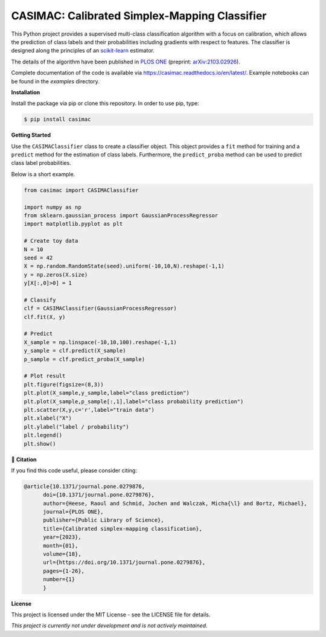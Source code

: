 **********************************************
CASIMAC: Calibrated Simplex-Mapping Classifier
**********************************************

.. image:: https://readthedocs.org/projects/casimac/badge/?version=latest
    :target: https://casimac.readthedocs.io/en/latest/?badge=latest
    :alt: Documentation Status
	
.. image:: https://img.shields.io/pypi/v/casimac
    :target: https://pypi.org/project/casimac/
    :alt: PyPI - Project
	
.. image:: https://img.shields.io/badge/license-MIT-lightgrey
    :target: https://github.com/RaoulHeese/casimac/blob/main/LICENSE
    :alt: MIT License	
	
.. image:: https://raw.githubusercontent.com/RaoulHeese/casimac/master/docs/source/_static/simplex.png
    :align: center
	
This Python project provides a supervised multi-class classification algorithm with a focus on calibration, which allows the prediction of class labels and their probabilities including gradients with respect to features. The classifier is designed along the principles of an `scikit-learn <https://scikit-learn.org>`_ estimator. 

The details of the algorithm have been published in `PLOS ONE <https://doi.org/10.1371/journal.pone.0279876>`_ (preprint: `arXiv:2103.02926 <https://arxiv.org/abs/2103.02926>`_).

Complete documentation of the code is available via `<https://casimac.readthedocs.io/en/latest/>`_. Example notebooks can be found in the `examples` directory.

**Installation**

Install the package via pip or clone this repository. In order to use pip, type:

.. code-block:: sh

  $ pip install casimac

**Getting Started**

Use the ``CASIMAClassifier`` class to create a classifier object. This object provides a ``fit`` method for training and a ``predict`` method for the estimation of class labels. Furthermore, the ``predict_proba`` method can be used to predict class label probabilities.

Below is a short example.

.. code-block:: python

  from casimac import CASIMAClassifier
  
  import numpy as np
  from sklearn.gaussian_process import GaussianProcessRegressor
  import matplotlib.pyplot as plt
  
  # Create toy data
  N = 10
  seed = 42
  X = np.random.RandomState(seed).uniform(-10,10,N).reshape(-1,1)
  y = np.zeros(X.size)
  y[X[:,0]>0] = 1
  
  # Classify
  clf = CASIMAClassifier(GaussianProcessRegressor)
  clf.fit(X, y)
  
  # Predict
  X_sample = np.linspace(-10,10,100).reshape(-1,1)
  y_sample = clf.predict(X_sample)
  p_sample = clf.predict_proba(X_sample)
  
  # Plot result
  plt.figure(figsize=(8,3))
  plt.plot(X_sample,y_sample,label="class prediction")
  plt.plot(X_sample,p_sample[:,1],label="class probability prediction")
  plt.scatter(X,y,c='r',label="train data")
  plt.xlabel("X")
  plt.ylabel("label / probability")
  plt.legend()
  plt.show()

.. image:: https://raw.githubusercontent.com/RaoulHeese/casimac/master/docs/source/_static/plot.png
    :align: center  

📖 **Citation**

If you find this code useful, please consider citing:

.. code-block::
	 
  @article{10.1371/journal.pone.0279876,
        doi={10.1371/journal.pone.0279876},
        author={Heese, Raoul and Schmid, Jochen and Walczak, Micha{\l} and Bortz, Michael},
        journal={PLOS ONE},
        publisher={Public Library of Science},
        title={Calibrated simplex-mapping classification},
        year={2023},
        month={01},
        volume={18},
        url={https://doi.org/10.1371/journal.pone.0279876},
        pages={1-26},
        number={1}
	}

**License**

This project is licensed under the MIT License - see the LICENSE file for details.

*This project is currently not under development and is not actively maintained.*
